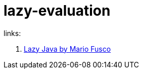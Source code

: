 = lazy-evaluation

links:

. link:https://www.youtube.com/watch?v=84MfG4tp30s&t=1181s[Lazy Java by Mario Fusco]
